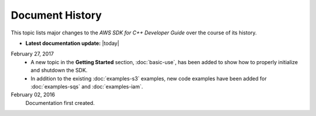 .. Copyright 2010-2017 Amazon.com, Inc. or its affiliates. All Rights Reserved.

   This work is licensed under a Creative Commons Attribution-NonCommercial-ShareAlike 4.0
   International License (the "License"). You may not use this file except in compliance with the
   License. A copy of the License is located at http://creativecommons.org/licenses/by-nc-sa/4.0/.

   This file is distributed on an "AS IS" BASIS, WITHOUT WARRANTIES OR CONDITIONS OF ANY KIND,
   either express or implied. See the License for the specific language governing permissions and
   limitations under the License.

################
Document History
################

This topic lists major changes to the *AWS SDK for C++ Developer Guide* over the course of its
history.

* **Latest documentation update:** |today|

February 27, 2017
   * A new topic in the **Getting Started** section, :doc:`basic-use`, has been added to show how to
     properly initialize and shutdown the SDK.

   * In addition to the existing :doc:`examples-s3` examples, new code examples have been added for
     :doc:`examples-sqs` and :doc:`examples-iam`.

February 02, 2016
    Documentation first created.

